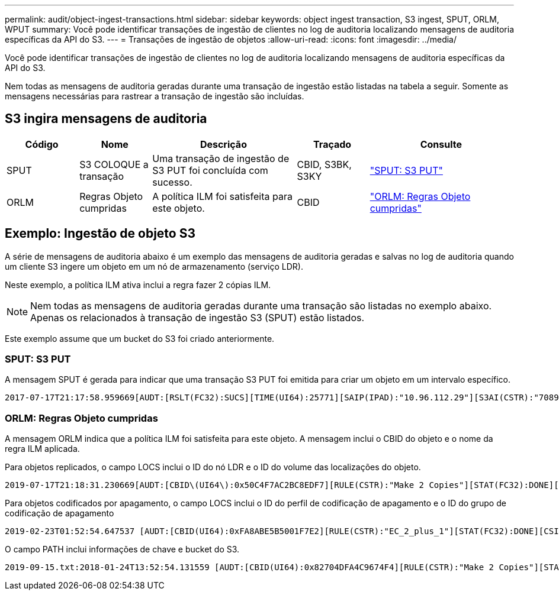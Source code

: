 ---
permalink: audit/object-ingest-transactions.html 
sidebar: sidebar 
keywords: object ingest transaction, S3 ingest, SPUT, ORLM, WPUT 
summary: Você pode identificar transações de ingestão de clientes no log de auditoria localizando mensagens de auditoria específicas da API do S3. 
---
= Transações de ingestão de objetos
:allow-uri-read: 
:icons: font
:imagesdir: ../media/


[role="lead"]
Você pode identificar transações de ingestão de clientes no log de auditoria localizando mensagens de auditoria específicas da API do S3.

Nem todas as mensagens de auditoria geradas durante uma transação de ingestão estão listadas na tabela a seguir.  Somente as mensagens necessárias para rastrear a transação de ingestão são incluídas.



== S3 ingira mensagens de auditoria

[cols="1a,1a,2a,1a,2a"]
|===
| Código | Nome | Descrição | Traçado | Consulte 


 a| 
SPUT
 a| 
S3 COLOQUE a transação
 a| 
Uma transação de ingestão de S3 PUT foi concluída com sucesso.
 a| 
CBID, S3BK, S3KY
 a| 
link:sput-s3-put.html["SPUT: S3 PUT"]



 a| 
ORLM
 a| 
Regras Objeto cumpridas
 a| 
A política ILM foi satisfeita para este objeto.
 a| 
CBID
 a| 
link:orlm-object-rules-met.html["ORLM: Regras Objeto cumpridas"]

|===


== Exemplo: Ingestão de objeto S3

A série de mensagens de auditoria abaixo é um exemplo das mensagens de auditoria geradas e salvas no log de auditoria quando um cliente S3 ingere um objeto em um nó de armazenamento (serviço LDR).

Neste exemplo, a política ILM ativa inclui a regra fazer 2 cópias ILM.


NOTE: Nem todas as mensagens de auditoria geradas durante uma transação são listadas no exemplo abaixo. Apenas os relacionados à transação de ingestão S3 (SPUT) estão listados.

Este exemplo assume que um bucket do S3 foi criado anteriormente.



=== SPUT: S3 PUT

A mensagem SPUT é gerada para indicar que uma transação S3 PUT foi emitida para criar um objeto em um intervalo específico.

[listing, subs="specialcharacters,quotes"]
----
2017-07-17T21:17:58.959669[AUDT:[RSLT(FC32):SUCS][TIME(UI64):25771][SAIP(IPAD):"10.96.112.29"][S3AI(CSTR):"70899244468554783528"][SACC(CSTR):"test"][S3AK(CSTR):"SGKHyalRU_5cLflqajtaFmxJn946lAWRJfBF33gAOg=="][SUSR(CSTR):"urn:sgws:identity::70899244468554783528:root"][SBAI(CSTR):"70899244468554783528"][SBAC(CSTR):"test"][S3BK(CSTR):"example"][S3KY(CSTR):"testobject-0-3"][CBID\(UI64\):0x8EF52DF8025E63A8][CSIZ(UI64):30720][AVER(UI32):10][ATIM(UI64):150032627859669][ATYP\(FC32\):SPUT][ANID(UI32):12086324][AMID(FC32):S3RQ][ATID(UI64):14399932238768197038]]
----


=== ORLM: Regras Objeto cumpridas

A mensagem ORLM indica que a política ILM foi satisfeita para este objeto. A mensagem inclui o CBID do objeto e o nome da regra ILM aplicada.

Para objetos replicados, o campo LOCS inclui o ID do nó LDR e o ID do volume das localizações do objeto.

[listing, subs="specialcharacters,quotes"]
----
2019-07-17T21:18:31.230669[AUDT:[CBID\(UI64\):0x50C4F7AC2BC8EDF7][RULE(CSTR):"Make 2 Copies"][STAT(FC32):DONE][CSIZ(UI64):0][UUID(CSTR):"0B344E18-98ED-4F22-A6C8-A93ED68F8D3F"][LOCS(CSTR):"CLDI 12828634 2148730112, CLDI 12745543 2147552014"][RSLT(FC32):SUCS][AVER(UI32):10][ATYP\(FC32\):ORLM][ATIM(UI64):1563398230669][ATID(UI64):15494889725796157557][ANID(UI32):13100453][AMID(FC32):BCMS]]
----
Para objetos codificados por apagamento, o campo LOCS inclui o ID do perfil de codificação de apagamento e o ID do grupo de codificação de apagamento

[listing, subs="specialcharacters,quotes"]
----
2019-02-23T01:52:54.647537 [AUDT:[CBID(UI64):0xFA8ABE5B5001F7E2][RULE(CSTR):"EC_2_plus_1"][STAT(FC32):DONE][CSIZ(UI64):10000][UUID(CSTR):"E291E456-D11A-4701-8F51-D2F7CC9AFECA"][LOCS(CSTR):"CLEC 1 A471E45D-A400-47C7-86AC-12E77F229831"][RSLT(FC32):SUCS][AVER(UI32):10][ATIM(UI64):1550929974537]\[ATYP\(FC32\):ORLM\][ANID(UI32):12355278][AMID(FC32):ILMX][ATID(UI64):4168559046473725560]]
----
O campo PATH inclui informações de chave e bucket do S3.

[listing]
----
2019-09-15.txt:2018-01-24T13:52:54.131559 [AUDT:[CBID(UI64):0x82704DFA4C9674F4][RULE(CSTR):"Make 2 Copies"][STAT(FC32):DONE][CSIZ(UI64):3145729][UUID(CSTR):"8C1C9CAC-22BB-4880-9115-CE604F8CE687"][PATH(CSTR):"frisbee_Bucket1/GridDataTests151683676324774_1_1vf9d"][LOCS(CSTR):"CLDI 12525468, CLDI 12222978"][RSLT(FC32):SUCS][AVER(UI32):10][ATIM(UI64):1568555574559][ATYP(FC32):ORLM][ANID(UI32):12525468][AMID(FC32):OBDI][ATID(UI64):344833886538369336]]
----